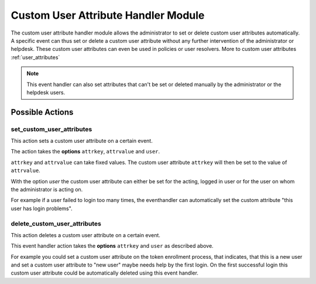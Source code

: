 .. _customuserattributehandler:

Custom User Attribute Handler Module
------------------------------------

.. index:: Custom User Attribute Handler, Handler Modules


The custom user attribute handler module allows the administrator to set or delete
custom user attributes automatically. A specific event can thus set or delete
a custom user attribute without any further intervention of the administrator
or helpdesk. These custom user attributes can even be used in policies or user resolvers.
More to custom user attributes :ref:`user_attributes`

.. Note:: This event handler can also set attributes that can't be set or deleted manually
          by the administrator or the helpdesk users.


Possible Actions
~~~~~~~~~~~~~~~~

set_custom_user_attributes
..........................

This action sets a custom user attribute on a certain event.

The action takes the **options** ``attrkey``, ``attrvalue`` and ``user``.

``attrkey`` and ``attrvalue`` can take fixed values. The custom user attribute ``attrkey`` will
then be set to the value of ``attrvalue``.

With the option `user` the custom user attribute can either be set for the acting,
logged in user or for the user on whom the administrator is acting on.

For example if a user failed to login too many times, the eventhandler can automatically
set the custom attribute "this user has login problems".

delete_custom_user_attributes
.............................

This action deletes a custom user attribute on a certain event.

This event handler action takes the **options** ``attrkey`` and ``user`` as described above.

For example you could set a custom user attribute on the token
enrollment process, that indicates, that this is a new user and
set a custom user attribute to "new user" maybe needs help by the
first login. On the first successful login this custom user attribute
could be automatically deleted using this event handler.
